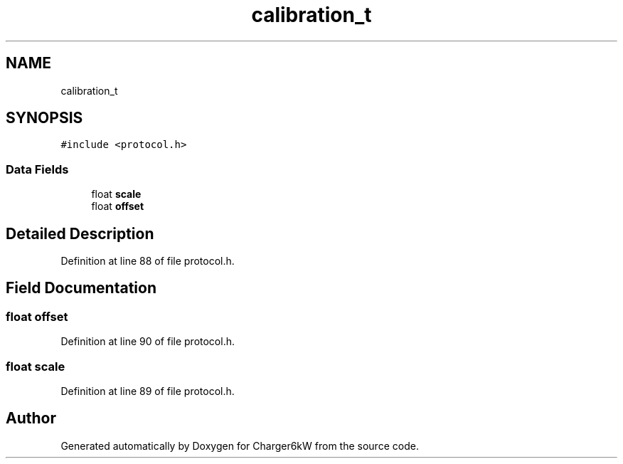 .TH "calibration_t" 3 "Sat Nov 28 2020" "Version 9" "Charger6kW" \" -*- nroff -*-
.ad l
.nh
.SH NAME
calibration_t
.SH SYNOPSIS
.br
.PP
.PP
\fC#include <protocol\&.h>\fP
.SS "Data Fields"

.in +1c
.ti -1c
.RI "float \fBscale\fP"
.br
.ti -1c
.RI "float \fBoffset\fP"
.br
.in -1c
.SH "Detailed Description"
.PP 
Definition at line 88 of file protocol\&.h\&.
.SH "Field Documentation"
.PP 
.SS "float offset"

.PP
Definition at line 90 of file protocol\&.h\&.
.SS "float scale"

.PP
Definition at line 89 of file protocol\&.h\&.

.SH "Author"
.PP 
Generated automatically by Doxygen for Charger6kW from the source code\&.

